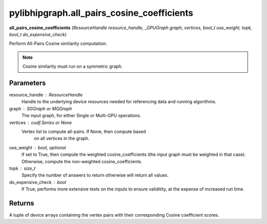 .. meta::
  :description: ROCm-DS pylibhipgraph API reference library
  :keywords: hipGRAPH, pylibhipgraph, rocGRAPH, pylibhipgraph.all_pairs_cosine_coefficients, ROCm-DS, API, documentation

.. _hipgraph-all_pairs_cosine:

*******************************************
pylibhipgraph.all_pairs_cosine_coefficients
*******************************************

**all_pairs_cosine_coefficients** (*ResourceHandle resource_handle, _GPUGraph graph, vertices, bool_t use_weight, topk, bool_t do_expensive_check*)

Perform All-Pairs Cosine similarity computation.

.. note::
    Cosine similarity must run on a symmetric graph.

Parameters
----------

resource_handle : ResourceHandle
    Handle to the underlying device resources needed for referencing data
    and running algorithms.

graph : SGGraph or MGGraph
    The input graph, for either Single or Multi-GPU operations.

vertices : cudf.Series or None
    Vertex list to compute all-pairs. If None, then compute based
        on all vertices in the graph.

use_weight : bool, optional
    If set to True, then compute the weighted cosine_coefficients (the input graph must be weighted in that case).
    Otherwise, compute the non-weighted cosine_coefficients.

topk : size_t
    Specify the number of answers to return otherwise will return all values.

do_expensive_check : bool
    If True, performs more extensive tests on the inputs to ensure
    validitity, at the expense of increased run time.

Returns
-------

A tuple of device arrays containing the vertex pairs with
their corresponding Cosine coefficient scores.
